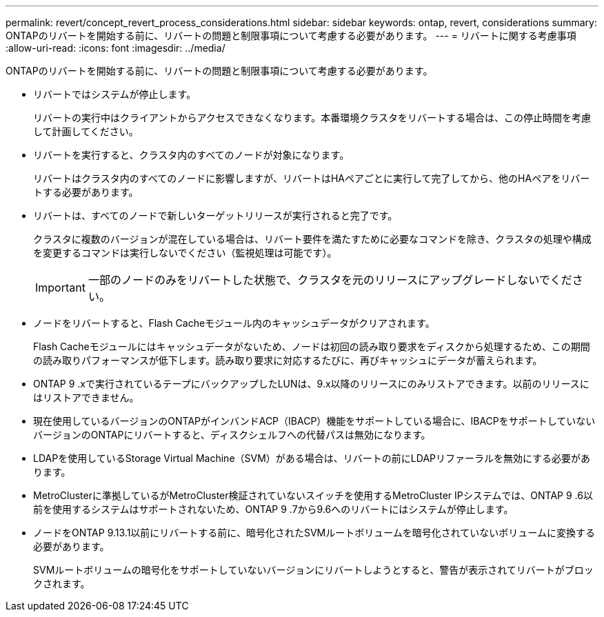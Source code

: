 ---
permalink: revert/concept_revert_process_considerations.html 
sidebar: sidebar 
keywords: ontap, revert, considerations 
summary: ONTAPのリバートを開始する前に、リバートの問題と制限事項について考慮する必要があります。 
---
= リバートに関する考慮事項
:allow-uri-read: 
:icons: font
:imagesdir: ../media/


[role="lead"]
ONTAPのリバートを開始する前に、リバートの問題と制限事項について考慮する必要があります。

* リバートではシステムが停止します。
+
リバートの実行中はクライアントからアクセスできなくなります。本番環境クラスタをリバートする場合は、この停止時間を考慮して計画してください。

* リバートを実行すると、クラスタ内のすべてのノードが対象になります。
+
リバートはクラスタ内のすべてのノードに影響しますが、リバートはHAペアごとに実行して完了してから、他のHAペアをリバートする必要があります。

* リバートは、すべてのノードで新しいターゲットリリースが実行されると完了です。
+
クラスタに複数のバージョンが混在している場合は、リバート要件を満たすために必要なコマンドを除き、クラスタの処理や構成を変更するコマンドは実行しないでください（監視処理は可能です）。

+

IMPORTANT: 一部のノードのみをリバートした状態で、クラスタを元のリリースにアップグレードしないでください。

* ノードをリバートすると、Flash Cacheモジュール内のキャッシュデータがクリアされます。
+
Flash Cacheモジュールにはキャッシュデータがないため、ノードは初回の読み取り要求をディスクから処理するため、この期間の読み取りパフォーマンスが低下します。読み取り要求に対応するたびに、再びキャッシュにデータが蓄えられます。

* ONTAP 9 .xで実行されているテープにバックアップしたLUNは、9.x以降のリリースにのみリストアできます。以前のリリースにはリストアできません。
* 現在使用しているバージョンのONTAPがインバンドACP（IBACP）機能をサポートしている場合に、IBACPをサポートしていないバージョンのONTAPにリバートすると、ディスクシェルフへの代替パスは無効になります。
* LDAPを使用しているStorage Virtual Machine（SVM）がある場合は、リバートの前にLDAPリファーラルを無効にする必要があります。
* MetroClusterに準拠しているがMetroCluster検証されていないスイッチを使用するMetroCluster IPシステムでは、ONTAP 9 .6以前を使用するシステムはサポートされないため、ONTAP 9 .7から9.6へのリバートにはシステムが停止します。
* ノードをONTAP 9.13.1以前にリバートする前に、暗号化されたSVMルートボリュームを暗号化されていないボリュームに変換する必要があります。
+
SVMルートボリュームの暗号化をサポートしていないバージョンにリバートしようとすると、警告が表示されてリバートがブロックされます。


